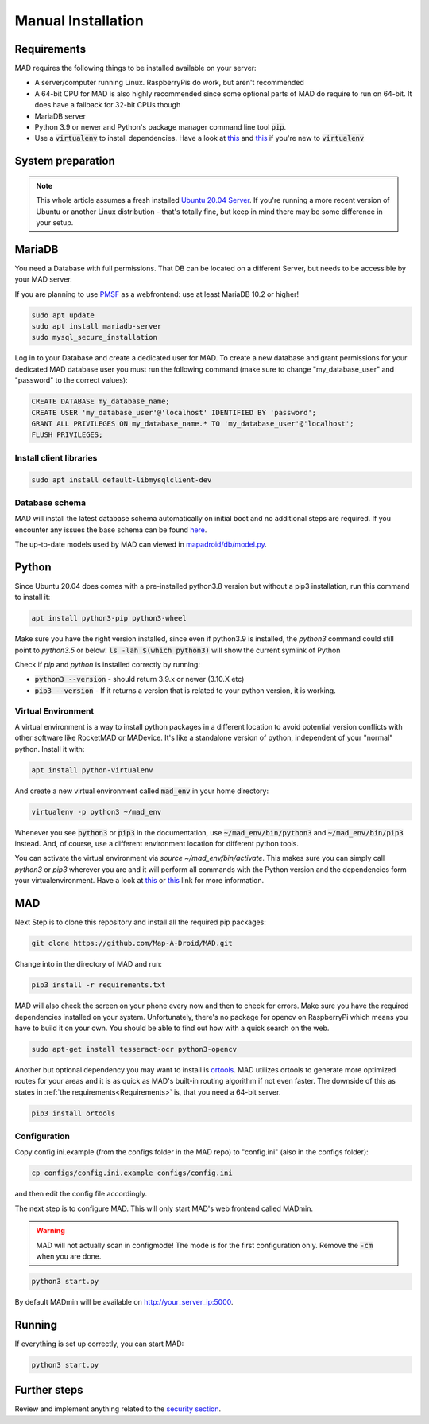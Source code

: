 .. _sec_install_manual:

Manual Installation
=========================


.. _sec_manual_req:

Requirements
-------------

MAD requires the following things to be installed available on your server:

- A server/computer running Linux. RaspberryPis do work, but aren't recommended
- A 64-bit CPU for MAD is also highly recommended since some optional parts of MAD do require to run on 64-bit. It does have a fallback for 32-bit CPUs though
- MariaDB server
- Python 3.9 or newer and Python's package manager command line tool :code:`pip`.
- Use a :code:`virtualenv` to install dependencies. Have a look at `this <https://docs.python.org/3/tutorial/venv.html>`_ and `this <https://packaging.python.org/guides/installing-using-pip-and-virtual-environments/>`_ if you're new to :code:`virtualenv`

.. _sec_manual_system_prep:

System preparation
-------------------

.. note::

  This whole article assumes a fresh installed `Ubuntu 20.04 Server <https://www.ubuntu.com/download/server>`_. If you're running a more recent version of Ubuntu or another Linux distribution - that's totally fine, but keep in mind there may be some difference in your setup.

.. _sec_manual_database:

MariaDB
---------

You need a Database with full permissions. That DB can be located on a different Server, but needs to be accessible by your MAD server.

If you are planning to use `PMSF <https://github.com/pmsf/PMSF>`_ as a webfrontend: use at least MariaDB 10.2 or higher!

.. code-block:: bash

  sudo apt update
  sudo apt install mariadb-server
  sudo mysql_secure_installation

Log in to your Database and create a dedicated user for MAD. To create a new database and grant permissions for your
dedicated MAD database user you must run the following command (make sure to change "my_database_user" and "password" to
the correct values):

.. code-block:: sql

  CREATE DATABASE my_database_name;
  CREATE USER 'my_database_user'@'localhost' IDENTIFIED BY 'password';
  GRANT ALL PRIVILEGES ON my_database_name.* TO 'my_database_user'@'localhost';
  FLUSH PRIVILEGES;

.. _sec_manual_client_libs:

Install client libraries
^^^^^^^^^^^^^^^^^^^^^^^^^^
.. code-block:: bash

  sudo apt install default-libmysqlclient-dev

.. TODO fix internal links

.. _sec_manual_db_schema:

Database schema
^^^^^^^^^^^^^^^^

MAD will install the latest database schema automatically on initial boot and no additional steps are required.
If you encounter any issues the base schema can be found `here <https://github.com/Map-A-Droid/MAD/blob/async/scripts/SQL/mad.sql>`_.

The up-to-date models used by MAD can viewed in `mapadroid/db/model.py <https://github.com/Map-A-Droid/MAD/blob/async/mapadroid/db/model.py>`_.


.. _sec_manual_python:

Python
--------

Since Ubuntu 20.04 does comes with a pre-installed python3.8 version but without a pip3 installation, run this command to install it:

.. code-block:: bash

  apt install python3-pip python3-wheel

Make sure you have the right version installed, since even if python3.9 is installed, the `python3` command could still point to `python3.5` or below!
:code:`ls -lah $(which python3)` will show the current symlink of Python

Check if `pip` and `python` is installed correctly by running:

- :code:`python3 --version` - should return 3.9.x or newer (3.10.X etc)
- :code:`pip3 --version` - If it returns a version that is related to your python version, it is working.

.. _sec_manual_py_venv:

Virtual Environment
^^^^^^^^^^^^^^^^^^^^

A virtual environment is a way to install python packages in a different location to avoid potential version conflicts with other software like RocketMAD or MADevice. It's like a standalone version of python, independent of your "normal" python. Install it with:

.. code-block:: bash

  apt install python-virtualenv

And create a new virtual environment called :code:`mad_env` in your home directory:

.. code-block:: bash

  virtualenv -p python3 ~/mad_env

Whenever you see :code:`python3` or :code:`pip3` in the documentation, use :code:`~/mad_env/bin/python3` and :code:`~/mad_env/bin/pip3` instead. And, of course, use a different environment location for different python tools.

You can activate the virtual environment via `source ~/mad_env/bin/activate`. This makes sure you can simply call `python3` or `pip3` wherever you are and it will perform all commands with the Python version and the dependencies form your virtualenvironment. Have a look at `this <https://docs.python.org/3/tutorial/venv.html>`_ or `this <https://packaging.python.org/guides/installing-using-pip-and-virtual-environments/>`_ link for more information.

.. _sec_manual_mad:

MAD
----

Next Step is to clone this repository and install all the required pip packages:

.. code-block:: bash

  git clone https://github.com/Map-A-Droid/MAD.git

Change into in the directory of MAD and run:

.. code-block:: bash

  pip3 install -r requirements.txt

MAD will also check the screen on your phone every now and then to check for errors. Make sure you have the required dependencies installed on your system. Unfortunately, there's no package for opencv on RaspberryPi which means you have to build it on your own. You should be able to find out how with a quick search on the web.

.. code-block:: bash

  sudo apt-get install tesseract-ocr python3-opencv

Another but optional dependency you may want to install is `ortools <https://developers.google.com/optimization>`_. MAD utilizes ortools to generate more optimized routes for your areas and it is as quick as MAD's built-in routing algorithm if not even faster. The downside of this as states in :ref:`the requirements<Requirements>` is, that you need a 64-bit server.

.. code-block:: bash

  pip3 install ortools

.. _sec_manual_config:

Configuration
^^^^^^^^^^^^^^

Copy config.ini.example (from the configs folder in the MAD repo) to "config.ini" (also in the configs folder):

.. code-block:: bash

  cp configs/config.ini.example configs/config.ini

and then edit the config file accordingly. 

The next step is to configure MAD. This will only start MAD's web frontend called MADmin.

.. warning::
 MAD will not actually scan in configmode! The mode is for the first configuration only. Remove the :code:`-cm` when you are done.

.. code-block:: bash

  python3 start.py 

By default MADmin will be available on http://your_server_ip:5000.

.. _sec_manual_running:

Running
---------

If everything is set up correctly, you can start MAD:

.. code-block:: bash

  python3 start.py

.. _sec_manual_extra:

Further steps
-------------

Review and implement anything related to the `security section <../security>`_.
